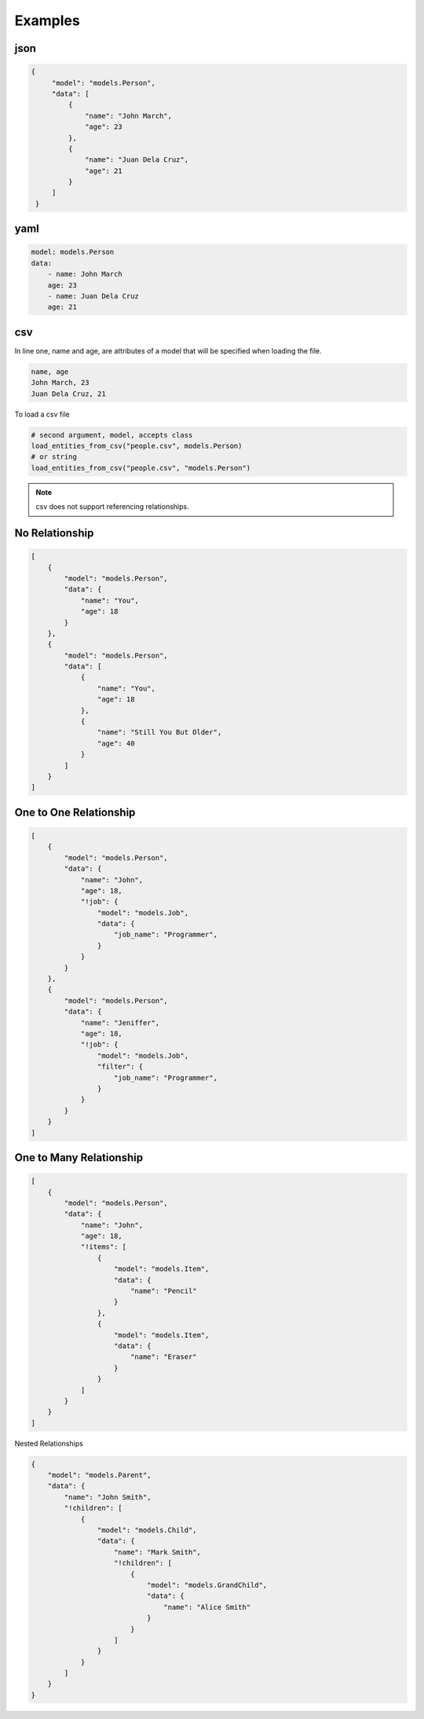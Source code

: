 Examples
========

json
----

.. code-block:: json

   {
        "model": "models.Person",
        "data": [
            {
                "name": "John March",
                "age": 23
            },
            {
                "name": "Juan Dela Cruz",
                "age": 21
            }
        ]
    }

yaml
----

.. code-block:: yaml

    model: models.Person
    data:
        - name: John March
        age: 23
        - name: Juan Dela Cruz
        age: 21

csv
---

In line one, name and age,
are attributes of a model that will be specified when loading the file.

.. code-block:: none

    name, age
    John March, 23
    Juan Dela Cruz, 21

To load a csv file

.. code-block:: python

    # second argument, model, accepts class
    load_entities_from_csv("people.csv", models.Person)
    # or string
    load_entities_from_csv("people.csv", "models.Person")

.. note::
    csv does not support referencing relationships.


No Relationship
---------------

.. code-block:: json

    [
        {
            "model": "models.Person",
            "data": {
                "name": "You",
                "age": 18
            }
        },
        {
            "model": "models.Person",
            "data": [
                {
                    "name": "You",
                    "age": 18
                },
                {
                    "name": "Still You But Older",
                    "age": 40
                }
            ]
        }
    ]


One to One Relationship
-----------------------

.. code-block:: json

    [
        {
            "model": "models.Person",
            "data": {
                "name": "John",
                "age": 18,
                "!job": {
                    "model": "models.Job",
                    "data": {
                        "job_name": "Programmer",
                    }
                }
            }
        },
        {
            "model": "models.Person",
            "data": {
                "name": "Jeniffer",
                "age": 18,
                "!job": {
                    "model": "models.Job",
                    "filter": {
                        "job_name": "Programmer",
                    }
                }
            }
        }
    ]

One to Many Relationship
------------------------

.. code-block:: json
    
    [
        {
            "model": "models.Person",
            "data": {
                "name": "John",
                "age": 18,
                "!items": [
                    {
                        "model": "models.Item",
                        "data": {
                            "name": "Pencil"
                        }
                    },
                    {
                        "model": "models.Item",
                        "data": {
                            "name": "Eraser"
                        }
                    }
                ]
            }
        }
    ]

Nested Relationships

.. code-block:: json
    
    {
        "model": "models.Parent",
        "data": {
            "name": "John Smith",
            "!children": [
                {
                    "model": "models.Child",
                    "data": {
                        "name": "Mark Smith",
                        "!children": [
                            {
                                "model": "models.GrandChild",
                                "data": {
                                    "name": "Alice Smith"
                                }
                            }
                        ]
                    }
                }
            ]
        }
    }
